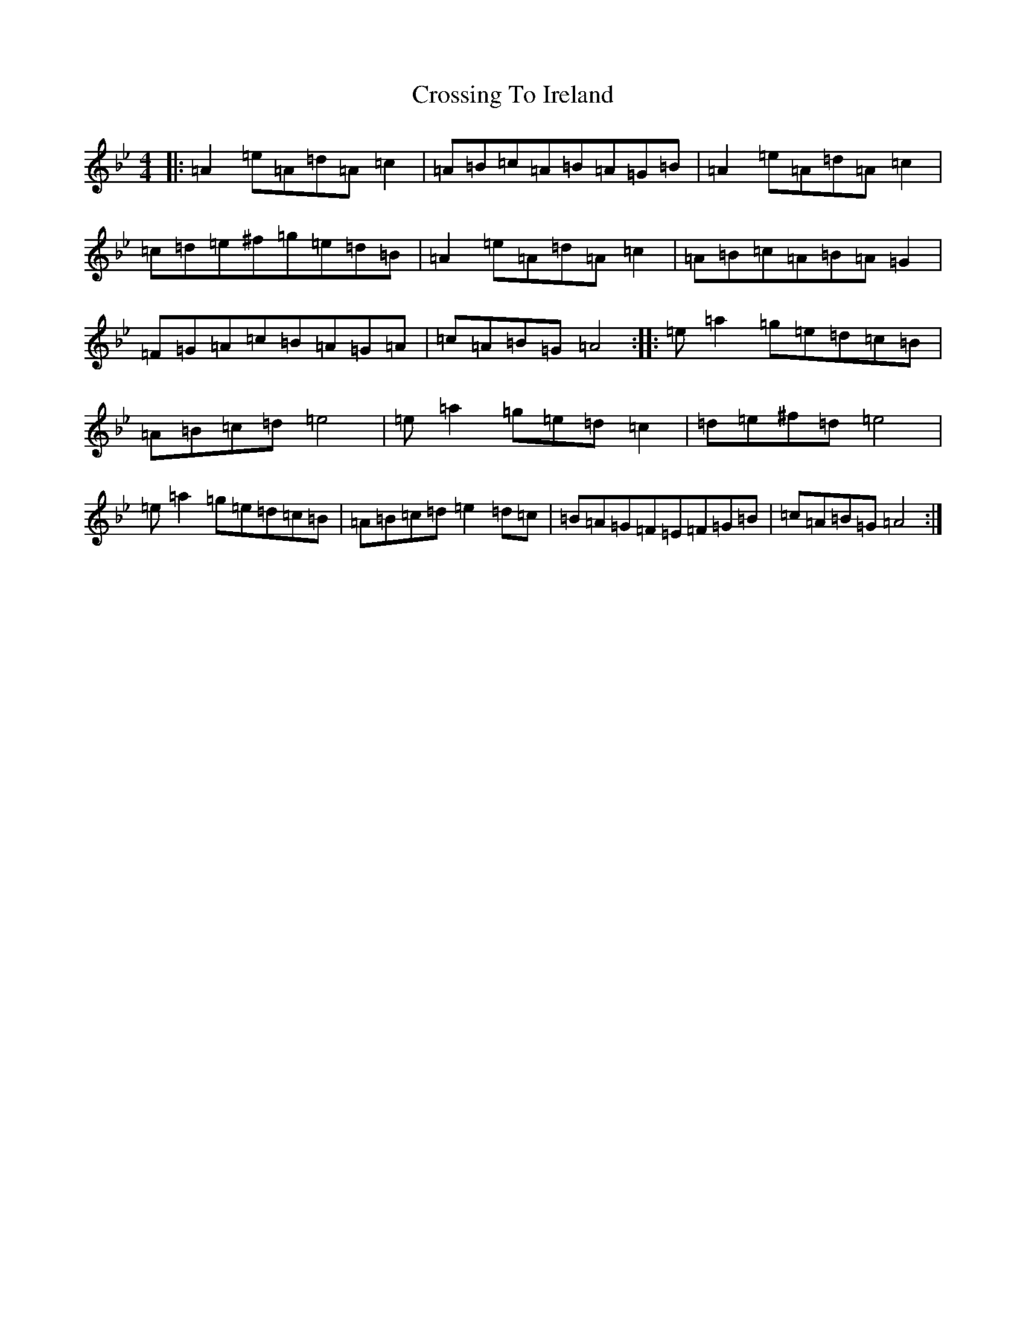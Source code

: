 X: 2897
T: Crossing To Ireland
S: https://thesession.org/tunes/9537#setting9537
Z: E Dorian
R: waltz
M:4/4
L:1/8
K: C Dorian
|:=A2=e=A=d=A=c2|=A=B=c=A=B=A=G=B|=A2=e=A=d=A=c2|=c=d=e^f=g=e=d=B|=A2=e=A=d=A=c2|=A=B=c=A=B=A=G2|=F=G=A=c=B=A=G=A|=c=A=B=G=A4:||:=e=a2=g=e=d=c=B|=A=B=c=d=e4|=e=a2=g=e=d=c2|=d=e^f=d=e4|=e=a2=g=e=d=c=B|=A=B=c=d=e2=d=c|=B=A=G=F=E=F=G=B|=c=A=B=G=A4:|